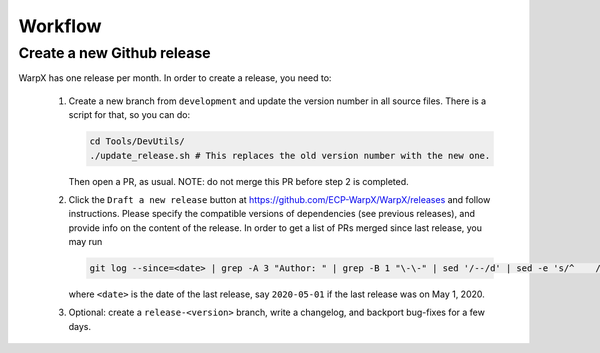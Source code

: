.. _developers-workflow:

Workflow
========

Create a new Github release
---------------------------

WarpX has one release per month.
In order to create a release, you need to:

 1. Create a new branch from ``development`` and update the version number in all source files.
    There is a script for that, so you can do:

    .. code-block:: sh

       cd Tools/DevUtils/
       ./update_release.sh # This replaces the old version number with the new one.

    Then open a PR, as usual. NOTE: do not merge this PR before step 2 is completed.

 2. Click the ``Draft a new release`` button at https://github.com/ECP-WarpX/WarpX/releases and follow instructions.
    Please specify the compatible versions of dependencies (see previous releases), and provide info on the content of the release.
    In order to get a list of PRs merged since last release, you may run

    .. code-block:: sh

       git log --since=<date> | grep -A 3 "Author: " | grep -B 1 "\-\-" | sed '/--/d' | sed -e 's/^    /- /'

    where ``<date>`` is the date of the last release, say ``2020-05-01`` if the last release was on May 1, 2020.

 3. Optional: create a ``release-<version>`` branch, write a changelog, and backport bug-fixes for a few days.
